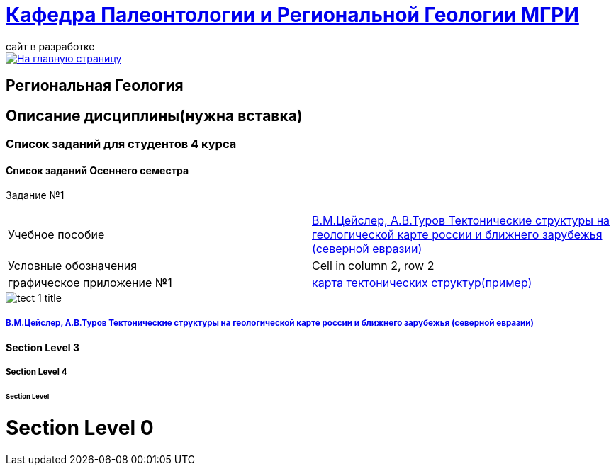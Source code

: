 = https://mgri-university.github.io/reggeo/index.html[Кафедра Палеонтологии и Региональной Геологии МГРИ]
сайт в разработке 
:imagesdir: images

[link=https://mgri-university.github.io/reggeo/index.html]
image::emb2010.jpg[На главную страницу] 
== Региональная Геология

== Описание дисциплины(нужна вставка)
=== Список заданий для студентов 4 курса

==== Список заданий Осеннего семестра

Задание №1

|=== 

| Учебное пособие| https://mgri-university.github.io/reggeo/images/geokniga-tektonicheskie-struktury.pdf[В.М.Цейслер, А.В.Туров Тектонические структуры на геологической карте россии и ближнего зарубежья (северной евразии)]  

| Условные обозначения | Cell in column 2, row 2

| графическое приложение №1| https://mgri-university.github.io/reggeo/images/geokniga-tektonicheskie-struktury.pdf[карта тектонических структур(пример)]

|=== 
image::./images/tect-1-title.jpg[]
===== https://mgri-university.github.io/reggeo/images/geokniga-tektonicheskie-struktury.pdf[В.М.Цейслер, А.В.Туров Тектонические структуры на геологической карте россии и ближнего зарубежья (северной евразии)]

==== Section Level 3

===== Section Level 4

====== Section Level 

= Section Level 0
